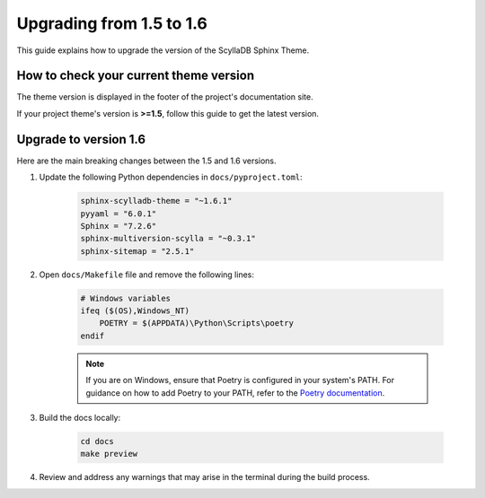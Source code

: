 Upgrading from 1.5 to 1.6
=========================

This guide explains how to upgrade the version of the ScyllaDB Sphinx Theme.

How to check your current theme version
---------------------------------------

The theme version is displayed in the footer of the project's documentation site.

.. image:: version.png

If your project theme's version is **>=1.5**, follow this guide to get the latest version.

Upgrade to version 1.6
----------------------

Here are the main breaking changes between the 1.5 and 1.6 versions.

#. Update the following Python dependencies in ``docs/pyproject.toml``:

    .. code-block::

        sphinx-scylladb-theme = "~1.6.1"
        pyyaml = "6.0.1"
        Sphinx = "7.2.6"
        sphinx-multiversion-scylla = "~0.3.1"
        sphinx-sitemap = "2.5.1"

#. Open ``docs/Makefile`` file and remove the following lines:

    .. code-block::

        # Windows variables
        ifeq ($(OS),Windows_NT)
            POETRY = $(APPDATA)\Python\Scripts\poetry
        endif

    .. note::

        If you are on Windows, ensure that Poetry is configured in your system's PATH.
        For guidance on how to add Poetry to your PATH, refer to the `Poetry documentation <https://python-poetry.org/docs/>`_.

#. Build the docs locally:

    .. code-block:: console

        cd docs
        make preview

#. Review and address any warnings that may arise in the terminal during the build process.